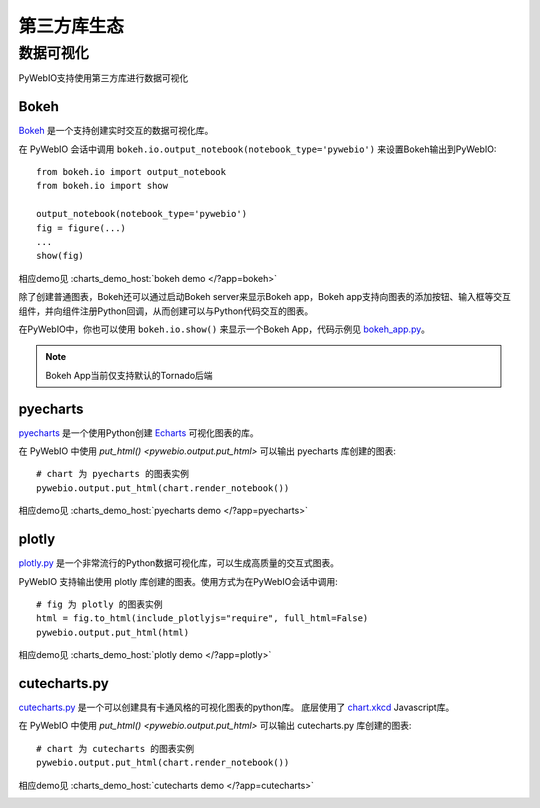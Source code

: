 第三方库生态
==============

.. _visualization:

数据可视化
-------------
PyWebIO支持使用第三方库进行数据可视化

Bokeh
^^^^^^^^^^^^^^^^^^^^^^
`Bokeh <https://github.com/bokeh/bokeh>`_ 是一个支持创建实时交互的数据可视化库。

在 PyWebIO 会话中调用 ``bokeh.io.output_notebook(notebook_type='pywebio')`` 来设置Bokeh输出到PyWebIO::

    from bokeh.io import output_notebook
    from bokeh.io import show

    output_notebook(notebook_type='pywebio')
    fig = figure(...)
    ...
    show(fig)

相应demo见 :charts_demo_host:`bokeh demo </?app=bokeh>`

除了创建普通图表，Bokeh还可以通过启动Bokeh server来显示Bokeh app，Bokeh app支持向图表的添加按钮、输入框等交互组件，并向组件注册Python回调，从而创建可以与Python代码交互的图表。

在PyWebIO中，你也可以使用 ``bokeh.io.show()`` 来显示一个Bokeh App，代码示例见 `bokeh_app.py <https://github.com/wang0618/PyWebIO/blob/master/demos/bokeh_app.py>`_。

.. note:: Bokeh App当前仅支持默认的Tornado后端

.. image:: https://cdn.jsdelivr.net/gh/wang0618/pywebio-chart-gallery@master/assets/bokeh.png

pyecharts
^^^^^^^^^^^^^^^^^^^^^^
`pyecharts <https://github.com/pyecharts/pyecharts>`_ 是一个使用Python创建 `Echarts <https://github.com/ecomfe/echarts>`_ 可视化图表的库。

在 PyWebIO 中使用 `put_html() <pywebio.output.put_html>` 可以输出 pyecharts 库创建的图表::

    # chart 为 pyecharts 的图表实例
    pywebio.output.put_html(chart.render_notebook())

相应demo见 :charts_demo_host:`pyecharts demo </?app=pyecharts>`

.. only:: not latex

    .. image:: https://cdn.jsdelivr.net/gh/wang0618/pywebio-chart-gallery@master/assets/pyecharts.gif

plotly
^^^^^^^^^^^^^^^^^^^^^^
`plotly.py <https://github.com/plotly/plotly.py>`_ 是一个非常流行的Python数据可视化库，可以生成高质量的交互式图表。

PyWebIO 支持输出使用 plotly 库创建的图表。使用方式为在PyWebIO会话中调用::

    # fig 为 plotly 的图表实例
    html = fig.to_html(include_plotlyjs="require", full_html=False)
    pywebio.output.put_html(html)

相应demo见 :charts_demo_host:`plotly demo </?app=plotly>`

.. image:: https://cdn.jsdelivr.net/gh/wang0618/pywebio-chart-gallery@master/assets/plotly.png

cutecharts.py
^^^^^^^^^^^^^^^^^^^^^^

`cutecharts.py <https://github.com/cutecharts/cutecharts.py>`_ 是一个可以创建具有卡通风格的可视化图表的python库。
底层使用了 `chart.xkcd <https://github.com/timqian/chart.xkcd>`_ Javascript库。

在 PyWebIO 中使用 `put_html() <pywebio.output.put_html>` 可以输出 cutecharts.py 库创建的图表::

    # chart 为 cutecharts 的图表实例
    pywebio.output.put_html(chart.render_notebook())

相应demo见 :charts_demo_host:`cutecharts demo </?app=cutecharts>`

.. image:: https://cdn.jsdelivr.net/gh/wang0618/pywebio-chart-gallery@master/assets/cutecharts.png

